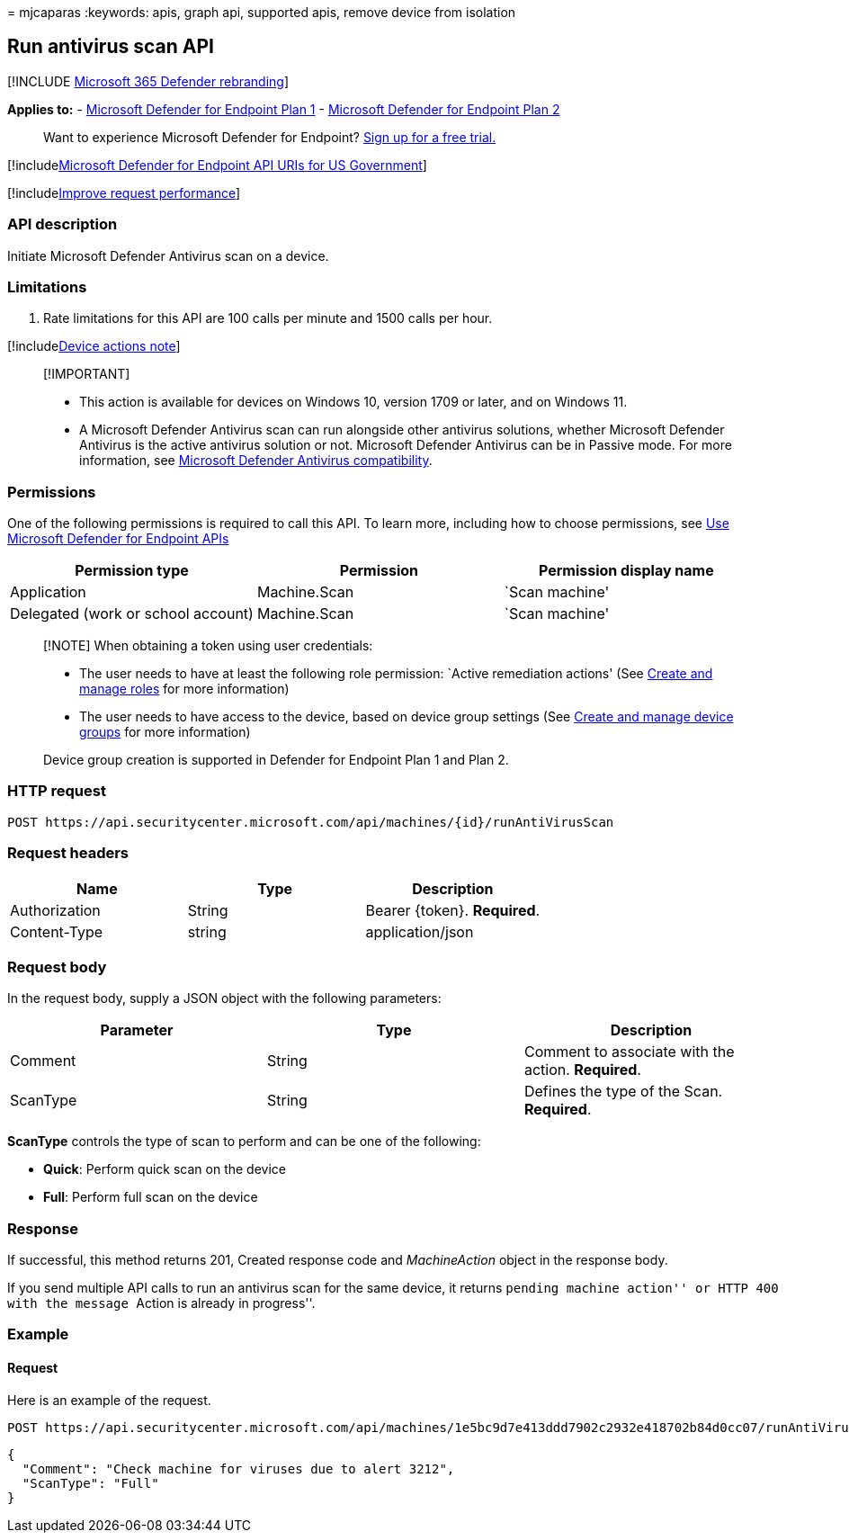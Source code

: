 = 
mjcaparas
:keywords: apis, graph api, supported apis, remove device from isolation

== Run antivirus scan API

{empty}[!INCLUDE link:../../includes/microsoft-defender.md[Microsoft 365
Defender rebranding]]

*Applies to:* -
https://go.microsoft.com/fwlink/?linkid=2154037[Microsoft Defender for
Endpoint Plan 1] -
https://go.microsoft.com/fwlink/?linkid=2154037[Microsoft Defender for
Endpoint Plan 2]

____
Want to experience Microsoft Defender for Endpoint?
https://signup.microsoft.com/create-account/signup?products=7f379fee-c4f9-4278-b0a1-e4c8c2fcdf7e&ru=https://aka.ms/MDEp2OpenTrial?ocid=docs-wdatp-exposedapis-abovefoldlink[Sign
up for a free trial.]
____

{empty}[!includelink:../../includes/microsoft-defender-api-usgov.md[Microsoft
Defender for Endpoint API URIs for US Government]]

{empty}[!includelink:../../includes/improve-request-performance.md[Improve
request performance]]

=== API description

Initiate Microsoft Defender Antivirus scan on a device.

=== Limitations

[arabic]
. Rate limitations for this API are 100 calls per minute and 1500 calls
per hour.

{empty}[!includelink:../../includes/machineactionsnote.md[Device actions
note]]

____
{empty}[!IMPORTANT]

* This action is available for devices on Windows 10, version 1709 or
later, and on Windows 11.
* A Microsoft Defender Antivirus scan can run alongside other antivirus
solutions, whether Microsoft Defender Antivirus is the active antivirus
solution or not. Microsoft Defender Antivirus can be in Passive mode.
For more information, see
link:/microsoft-365/security/defender-endpoint/microsoft-defender-antivirus-compatibility[Microsoft
Defender Antivirus compatibility].
____

=== Permissions

One of the following permissions is required to call this API. To learn
more, including how to choose permissions, see link:apis-intro.md[Use
Microsoft Defender for Endpoint APIs]

[cols="<,<,<",options="header",]
|===
|Permission type |Permission |Permission display name
|Application |Machine.Scan |`Scan machine'
|Delegated (work or school account) |Machine.Scan |`Scan machine'
|===

____
[!NOTE] When obtaining a token using user credentials:

* The user needs to have at least the following role permission: `Active
remediation actions' (See link:user-roles.md[Create and manage roles]
for more information)
* The user needs to have access to the device, based on device group
settings (See link:machine-groups.md[Create and manage device groups]
for more information)

Device group creation is supported in Defender for Endpoint Plan 1 and
Plan 2.
____

=== HTTP request

[source,http]
----
POST https://api.securitycenter.microsoft.com/api/machines/{id}/runAntiVirusScan
----

=== Request headers

[cols="<,<,<",options="header",]
|===
|Name |Type |Description
|Authorization |String |Bearer \{token}. *Required*.
|Content-Type |string |application/json
|===

=== Request body

In the request body, supply a JSON object with the following parameters:

[cols="<,<,<",options="header",]
|===
|Parameter |Type |Description
|Comment |String |Comment to associate with the action. *Required*.
|ScanType |String |Defines the type of the Scan. *Required*.
|===

*ScanType* controls the type of scan to perform and can be one of the
following:

* *Quick*: Perform quick scan on the device
* *Full*: Perform full scan on the device

=== Response

If successful, this method returns 201, Created response code and
_MachineAction_ object in the response body.

If you send multiple API calls to run an antivirus scan for the same
device, it returns ``pending machine action'' or HTTP 400 with the
message ``Action is already in progress''.

=== Example

==== Request

Here is an example of the request.

[source,http]
----
POST https://api.securitycenter.microsoft.com/api/machines/1e5bc9d7e413ddd7902c2932e418702b84d0cc07/runAntiVirusScan 
----

[source,json]
----
{
  "Comment": "Check machine for viruses due to alert 3212",
  "ScanType": "Full"
}
----
